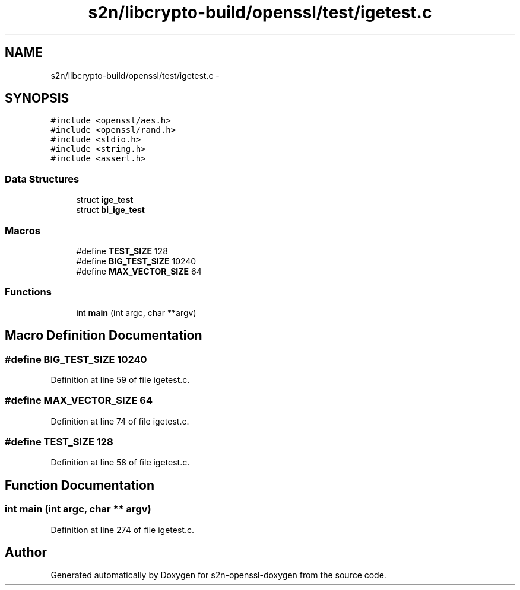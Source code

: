 .TH "s2n/libcrypto-build/openssl/test/igetest.c" 3 "Thu Jun 30 2016" "s2n-openssl-doxygen" \" -*- nroff -*-
.ad l
.nh
.SH NAME
s2n/libcrypto-build/openssl/test/igetest.c \- 
.SH SYNOPSIS
.br
.PP
\fC#include <openssl/aes\&.h>\fP
.br
\fC#include <openssl/rand\&.h>\fP
.br
\fC#include <stdio\&.h>\fP
.br
\fC#include <string\&.h>\fP
.br
\fC#include <assert\&.h>\fP
.br

.SS "Data Structures"

.in +1c
.ti -1c
.RI "struct \fBige_test\fP"
.br
.ti -1c
.RI "struct \fBbi_ige_test\fP"
.br
.in -1c
.SS "Macros"

.in +1c
.ti -1c
.RI "#define \fBTEST_SIZE\fP   128"
.br
.ti -1c
.RI "#define \fBBIG_TEST_SIZE\fP   10240"
.br
.ti -1c
.RI "#define \fBMAX_VECTOR_SIZE\fP   64"
.br
.in -1c
.SS "Functions"

.in +1c
.ti -1c
.RI "int \fBmain\fP (int argc, char **argv)"
.br
.in -1c
.SH "Macro Definition Documentation"
.PP 
.SS "#define BIG_TEST_SIZE   10240"

.PP
Definition at line 59 of file igetest\&.c\&.
.SS "#define MAX_VECTOR_SIZE   64"

.PP
Definition at line 74 of file igetest\&.c\&.
.SS "#define TEST_SIZE   128"

.PP
Definition at line 58 of file igetest\&.c\&.
.SH "Function Documentation"
.PP 
.SS "int main (int argc, char ** argv)"

.PP
Definition at line 274 of file igetest\&.c\&.
.SH "Author"
.PP 
Generated automatically by Doxygen for s2n-openssl-doxygen from the source code\&.
